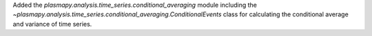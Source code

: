 Added the `plasmapy.analysis.time_series.conditional_averaging` module
including the `~plasmapy.analysis.time_series.conditional_averaging.ConditionalEvents`
class for calculating the conditional average and variance of time series.
